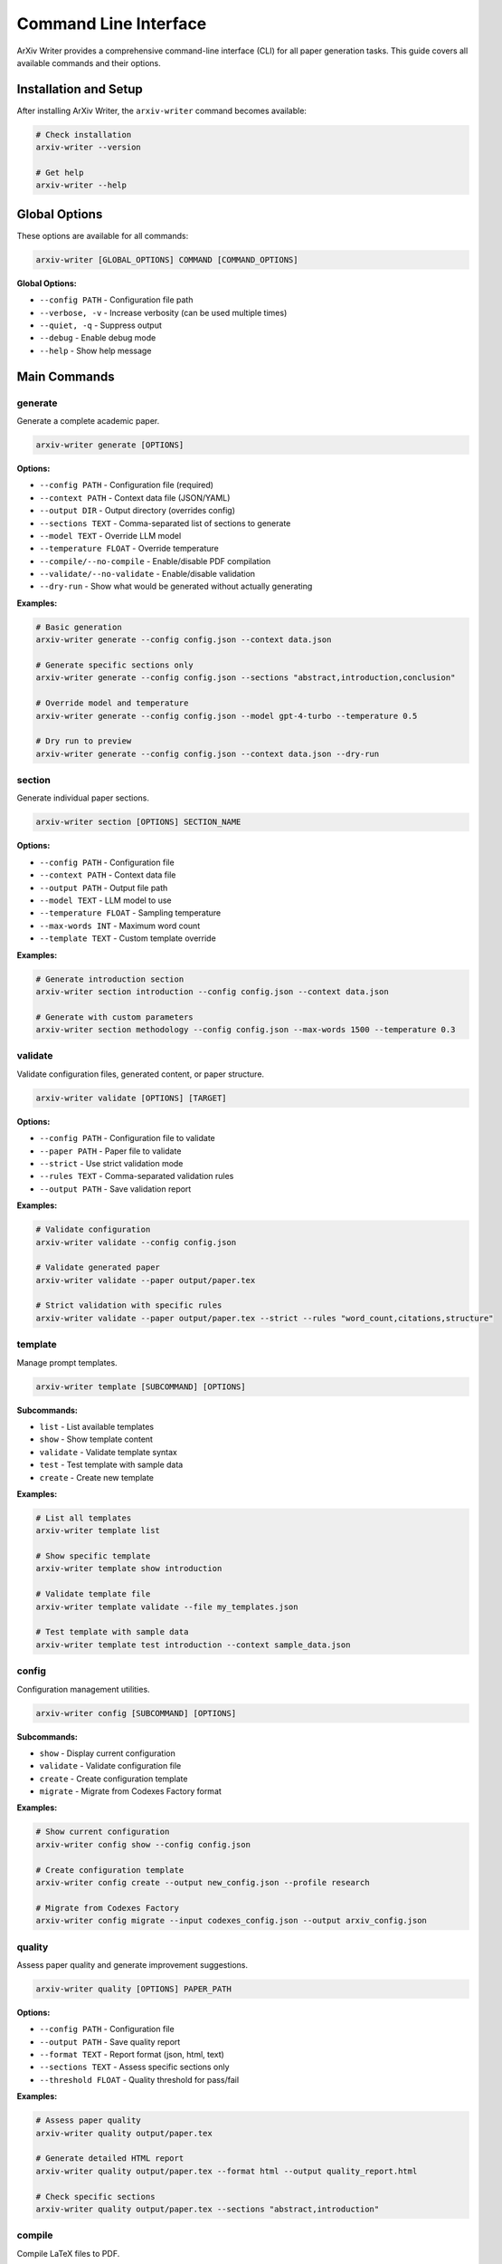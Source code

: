 Command Line Interface
======================

ArXiv Writer provides a comprehensive command-line interface (CLI) for all paper generation tasks. This guide covers all available commands and their options.

Installation and Setup
----------------------

After installing ArXiv Writer, the ``arxiv-writer`` command becomes available:

.. code-block:: bash

   # Check installation
   arxiv-writer --version
   
   # Get help
   arxiv-writer --help

Global Options
--------------

These options are available for all commands:

.. code-block:: bash

   arxiv-writer [GLOBAL_OPTIONS] COMMAND [COMMAND_OPTIONS]

**Global Options:**

- ``--config PATH`` - Configuration file path
- ``--verbose, -v`` - Increase verbosity (can be used multiple times)
- ``--quiet, -q`` - Suppress output
- ``--debug`` - Enable debug mode
- ``--help`` - Show help message

Main Commands
-------------

generate
~~~~~~~~

Generate a complete academic paper.

.. code-block:: bash

   arxiv-writer generate [OPTIONS]

**Options:**

- ``--config PATH`` - Configuration file (required)
- ``--context PATH`` - Context data file (JSON/YAML)
- ``--output DIR`` - Output directory (overrides config)
- ``--sections TEXT`` - Comma-separated list of sections to generate
- ``--model TEXT`` - Override LLM model
- ``--temperature FLOAT`` - Override temperature
- ``--compile/--no-compile`` - Enable/disable PDF compilation
- ``--validate/--no-validate`` - Enable/disable validation
- ``--dry-run`` - Show what would be generated without actually generating

**Examples:**

.. code-block:: bash

   # Basic generation
   arxiv-writer generate --config config.json --context data.json
   
   # Generate specific sections only
   arxiv-writer generate --config config.json --sections "abstract,introduction,conclusion"
   
   # Override model and temperature
   arxiv-writer generate --config config.json --model gpt-4-turbo --temperature 0.5
   
   # Dry run to preview
   arxiv-writer generate --config config.json --context data.json --dry-run

section
~~~~~~~

Generate individual paper sections.

.. code-block:: bash

   arxiv-writer section [OPTIONS] SECTION_NAME

**Options:**

- ``--config PATH`` - Configuration file
- ``--context PATH`` - Context data file
- ``--output PATH`` - Output file path
- ``--model TEXT`` - LLM model to use
- ``--temperature FLOAT`` - Sampling temperature
- ``--max-words INT`` - Maximum word count
- ``--template TEXT`` - Custom template override

**Examples:**

.. code-block:: bash

   # Generate introduction section
   arxiv-writer section introduction --config config.json --context data.json
   
   # Generate with custom parameters
   arxiv-writer section methodology --config config.json --max-words 1500 --temperature 0.3

validate
~~~~~~~~

Validate configuration files, generated content, or paper structure.

.. code-block:: bash

   arxiv-writer validate [OPTIONS] [TARGET]

**Options:**

- ``--config PATH`` - Configuration file to validate
- ``--paper PATH`` - Paper file to validate
- ``--strict`` - Use strict validation mode
- ``--rules TEXT`` - Comma-separated validation rules
- ``--output PATH`` - Save validation report

**Examples:**

.. code-block:: bash

   # Validate configuration
   arxiv-writer validate --config config.json
   
   # Validate generated paper
   arxiv-writer validate --paper output/paper.tex
   
   # Strict validation with specific rules
   arxiv-writer validate --paper output/paper.tex --strict --rules "word_count,citations,structure"

template
~~~~~~~~

Manage prompt templates.

.. code-block:: bash

   arxiv-writer template [SUBCOMMAND] [OPTIONS]

**Subcommands:**

- ``list`` - List available templates
- ``show`` - Show template content
- ``validate`` - Validate template syntax
- ``test`` - Test template with sample data
- ``create`` - Create new template

**Examples:**

.. code-block:: bash

   # List all templates
   arxiv-writer template list
   
   # Show specific template
   arxiv-writer template show introduction
   
   # Validate template file
   arxiv-writer template validate --file my_templates.json
   
   # Test template with sample data
   arxiv-writer template test introduction --context sample_data.json

config
~~~~~~

Configuration management utilities.

.. code-block:: bash

   arxiv-writer config [SUBCOMMAND] [OPTIONS]

**Subcommands:**

- ``show`` - Display current configuration
- ``validate`` - Validate configuration file
- ``create`` - Create configuration template
- ``migrate`` - Migrate from Codexes Factory format

**Examples:**

.. code-block:: bash

   # Show current configuration
   arxiv-writer config show --config config.json
   
   # Create configuration template
   arxiv-writer config create --output new_config.json --profile research
   
   # Migrate from Codexes Factory
   arxiv-writer config migrate --input codexes_config.json --output arxiv_config.json

quality
~~~~~~~

Assess paper quality and generate improvement suggestions.

.. code-block:: bash

   arxiv-writer quality [OPTIONS] PAPER_PATH

**Options:**

- ``--config PATH`` - Configuration file
- ``--output PATH`` - Save quality report
- ``--format TEXT`` - Report format (json, html, text)
- ``--sections TEXT`` - Assess specific sections only
- ``--threshold FLOAT`` - Quality threshold for pass/fail

**Examples:**

.. code-block:: bash

   # Assess paper quality
   arxiv-writer quality output/paper.tex
   
   # Generate detailed HTML report
   arxiv-writer quality output/paper.tex --format html --output quality_report.html
   
   # Check specific sections
   arxiv-writer quality output/paper.tex --sections "abstract,introduction"

compile
~~~~~~~

Compile LaTeX files to PDF.

.. code-block:: bash

   arxiv-writer compile [OPTIONS] LATEX_FILE

**Options:**

- ``--output PATH`` - Output PDF path
- ``--engine TEXT`` - LaTeX engine (pdflatex, xelatex, lualatex)
- ``--twice`` - Compile twice for references
- ``--cleanup`` - Remove auxiliary files
- ``--verbose`` - Show compilation output

**Examples:**

.. code-block:: bash

   # Basic compilation
   arxiv-writer compile paper.tex
   
   # Use XeLaTeX engine
   arxiv-writer compile paper.tex --engine xelatex
   
   # Compile twice and cleanup
   arxiv-writer compile paper.tex --twice --cleanup

plugin
~~~~~~

Manage plugins and extensions.

.. code-block:: bash

   arxiv-writer plugin [SUBCOMMAND] [OPTIONS]

**Subcommands:**

- ``list`` - List installed plugins
- ``install`` - Install plugin from path or URL
- ``uninstall`` - Uninstall plugin
- ``enable`` - Enable plugin
- ``disable`` - Disable plugin
- ``info`` - Show plugin information

**Examples:**

.. code-block:: bash

   # List all plugins
   arxiv-writer plugin list
   
   # Install plugin from path
   arxiv-writer plugin install ./my_plugin
   
   # Show plugin information
   arxiv-writer plugin info custom_formatter

Working with Configuration Files
--------------------------------

Environment-Specific Configs
~~~~~~~~~~~~~~~~~~~~~~~~~~~~

Create different configurations for different environments:

.. code-block:: bash

   # Development configuration
   arxiv-writer generate --config configs/dev.json --context data.json
   
   # Production configuration
   arxiv-writer generate --config configs/prod.json --context data.json
   
   # Testing configuration
   arxiv-writer generate --config configs/test.json --context data.json

Configuration Inheritance
~~~~~~~~~~~~~~~~~~~~~~~~~

Use base configurations with overrides:

.. code-block:: bash

   # Base configuration with model override
   arxiv-writer generate --config base.json --model gpt-3.5-turbo
   
   # Base configuration with output override
   arxiv-writer generate --config base.json --output /tmp/papers

Batch Processing
----------------

Process Multiple Papers
~~~~~~~~~~~~~~~~~~~~~~~

Use shell scripting for batch processing:

.. code-block:: bash

   #!/bin/bash
   
   # Process multiple context files
   for context_file in data/*.json; do
       output_dir="output/$(basename "$context_file" .json)"
       arxiv-writer generate \
           --config config.json \
           --context "$context_file" \
           --output "$output_dir"
   done

Parallel Processing
~~~~~~~~~~~~~~~~~~~

Process papers in parallel:

.. code-block:: bash

   # Using GNU parallel
   parallel arxiv-writer generate --config config.json --context {} --output output/{/.} ::: data/*.json
   
   # Using xargs
   ls data/*.json | xargs -I {} -P 4 arxiv-writer generate --config config.json --context {} --output output/{/.}

Pipeline Integration
--------------------

CI/CD Integration
~~~~~~~~~~~~~~~~~

Integrate with continuous integration:

.. code-block:: yaml

   # GitHub Actions example
   name: Generate Papers
   on: [push]
   jobs:
     generate:
       runs-on: ubuntu-latest
       steps:
         - uses: actions/checkout@v2
         - name: Setup Python
           uses: actions/setup-python@v2
           with:
             python-version: '3.11'
         - name: Install dependencies
           run: |
             pip install arxiv-writer
             sudo apt-get install texlive-full
         - name: Generate papers
           run: |
             arxiv-writer generate --config .github/config.json --context data/
           env:
             OPENAI_API_KEY: ${{ secrets.OPENAI_API_KEY }}

Makefile Integration
~~~~~~~~~~~~~~~~~~~~

Use with Make for reproducible builds:

.. code-block:: makefile

   # Makefile
   .PHONY: papers clean validate
   
   papers: output/paper.pdf
   
   output/paper.pdf: config.json data.json
   	arxiv-writer generate --config config.json --context data.json
   
   validate: output/paper.tex
   	arxiv-writer validate --paper output/paper.tex --strict
   
   clean:
   	rm -rf output/

Debugging and Troubleshooting
------------------------------

Verbose Output
~~~~~~~~~~~~~~

Use verbose flags for debugging:

.. code-block:: bash

   # Basic verbose output
   arxiv-writer generate --config config.json --verbose
   
   # Maximum verbosity
   arxiv-writer generate --config config.json -vvv
   
   # Debug mode
   arxiv-writer generate --config config.json --debug

Dry Run Mode
~~~~~~~~~~~~

Test configurations without generating:

.. code-block:: bash

   # Preview what would be generated
   arxiv-writer generate --config config.json --context data.json --dry-run

Log Files
~~~~~~~~~

Enable logging to files:

.. code-block:: bash

   # Set log file via environment variable
   export ARXIV_WRITER_LOG_FILE=arxiv-writer.log
   arxiv-writer generate --config config.json --context data.json

Common Issues and Solutions
---------------------------

Configuration Errors
~~~~~~~~~~~~~~~~~~~~~

.. code-block:: bash

   # Validate configuration first
   arxiv-writer validate --config config.json
   
   # Show resolved configuration
   arxiv-writer config show --config config.json

API Key Issues
~~~~~~~~~~~~~~

.. code-block:: bash

   # Test API key
   export OPENAI_API_KEY="your-key"
   arxiv-writer generate --config config.json --dry-run

LaTeX Compilation Issues
~~~~~~~~~~~~~~~~~~~~~~~~

.. code-block:: bash

   # Test LaTeX installation
   arxiv-writer compile --help
   
   # Compile with verbose output
   arxiv-writer compile paper.tex --verbose

Performance Optimization
------------------------

Parallel Section Generation
~~~~~~~~~~~~~~~~~~~~~~~~~~~

.. code-block:: bash

   # Generate sections in parallel
   arxiv-writer section abstract --config config.json --context data.json &
   arxiv-writer section introduction --config config.json --context data.json &
   arxiv-writer section conclusion --config config.json --context data.json &
   wait

Model Selection
~~~~~~~~~~~~~~~

.. code-block:: bash

   # Use faster model for simple sections
   arxiv-writer section abstract --model gpt-3.5-turbo
   
   # Use powerful model for complex sections
   arxiv-writer section methodology --model gpt-4

For more advanced usage patterns, see the :doc:`examples/advanced_configuration` guide.